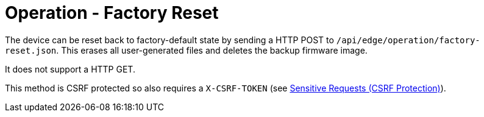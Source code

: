 = Operation - Factory Reset

The device can be reset back to factory-default state by sending a HTTP POST to `/api/edge/operation/factory-reset.json`. This erases all user-generated files and deletes the backup firmware image.

It does not support a HTTP GET.

This method is CSRF protected so also requires a `X-CSRF-TOKEN` (see link:../README.adoc#Sensitive-Requests-CSRF-Protection[Sensitive Requests (CSRF Protection)]).